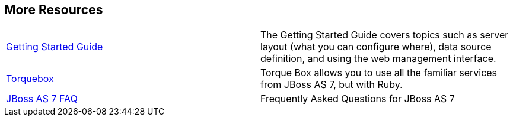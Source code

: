 [[sid-8094265_GettingStartedDevelopingApplicationsGuide-MoreResources]]

== More Resources


|===============
| link:$$https://docs.jboss.org/author/pages/viewpage.action?pageId=8094314$$[Getting Started Guide] |The Getting Started Guide covers topics such as server layout (what you can configure where), data source definition, and using the web management interface.
| link:$$http://torquebox.org/2x/builds/LATEST/html-docs/$$[Torquebox] |Torque Box allows you to use all the familiar services from JBoss AS 7, but with Ruby.
| link:$$http://community.jboss.org/wiki/JBossAS7FAQ$$[JBoss AS 7 FAQ] |Frequently Asked Questions for JBoss AS 7

|===============


